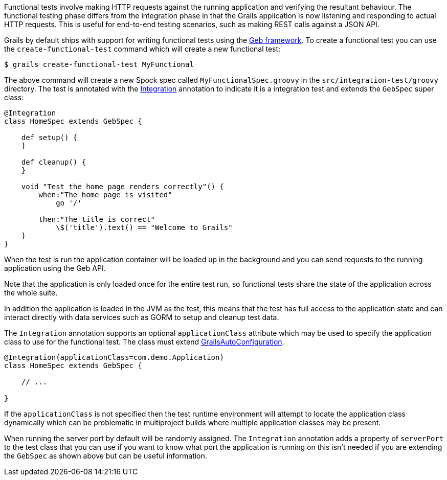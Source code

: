 Functional tests involve making HTTP requests against the running application and verifying the resultant behaviour. The functional testing phase differs from the integration phase in that the Grails application is now listening and responding to actual HTTP requests. This is useful for end-to-end testing scenarios, such as making REST calls against a JSON API.

Grails by default ships with support for writing functional tests using the http://www.gebish.org[Geb framework]. To create a functional test you can use the `create-functional-test` command which will create a new functional test:

[source,groovy]
----
$ grails create-functional-test MyFunctional
----

The above command will create a new Spock spec called `MyFunctionalSpec.groovy` in the `src/integration-test/groovy` directory. The test is annotated with the http://docs.grails.org/latest/api/grails/test/mixin/integration/Integration.html[Integration] annotation to indicate it is a integration test and extends the `GebSpec` super class:

[source,groovy]
----
@Integration
class HomeSpec extends GebSpec {

    def setup() {
    }

    def cleanup() {
    }

    void "Test the home page renders correctly"() {
        when:"The home page is visited"
            go '/'

        then:"The title is correct"
            \$('title').text() == "Welcome to Grails"
    }
}
----

When the test is run the application container will be loaded up in the background and you can send requests to the running application using the Geb API.

Note that the application is only loaded once for the entire test run, so functional tests share the state of the application across the whole suite.

In addition the application is loaded in the JVM as the test, this means that the test has full access to the application state and can interact directly with data services such as GORM to setup and cleanup test data.

The `Integration` annotation supports an optional `applicationClass` attribute which may be used to specify the application class to use for the functional test.  The class must extend http://docs.grails.org/latest/api/grails/boot/config/GrailsAutoConfiguration.html[GrailsAutoConfiguration].

[source,groovy]
----
@Integration(applicationClass=com.demo.Application)
class HomeSpec extends GebSpec {

    // ...

}
----

If the `applicationClass` is not specified then the test runtime environment will attempt to locate the application class dynamically which can be problematic in multiproject builds where multiple application classes may be present.

When running the server port by default will be randomly assigned. The `Integration` annotation adds a property of `serverPort` to the test class that you can use if you want to know what port the application is running on this isn't needed if you are extending the `GebSpec` as shown above but can be useful information.

